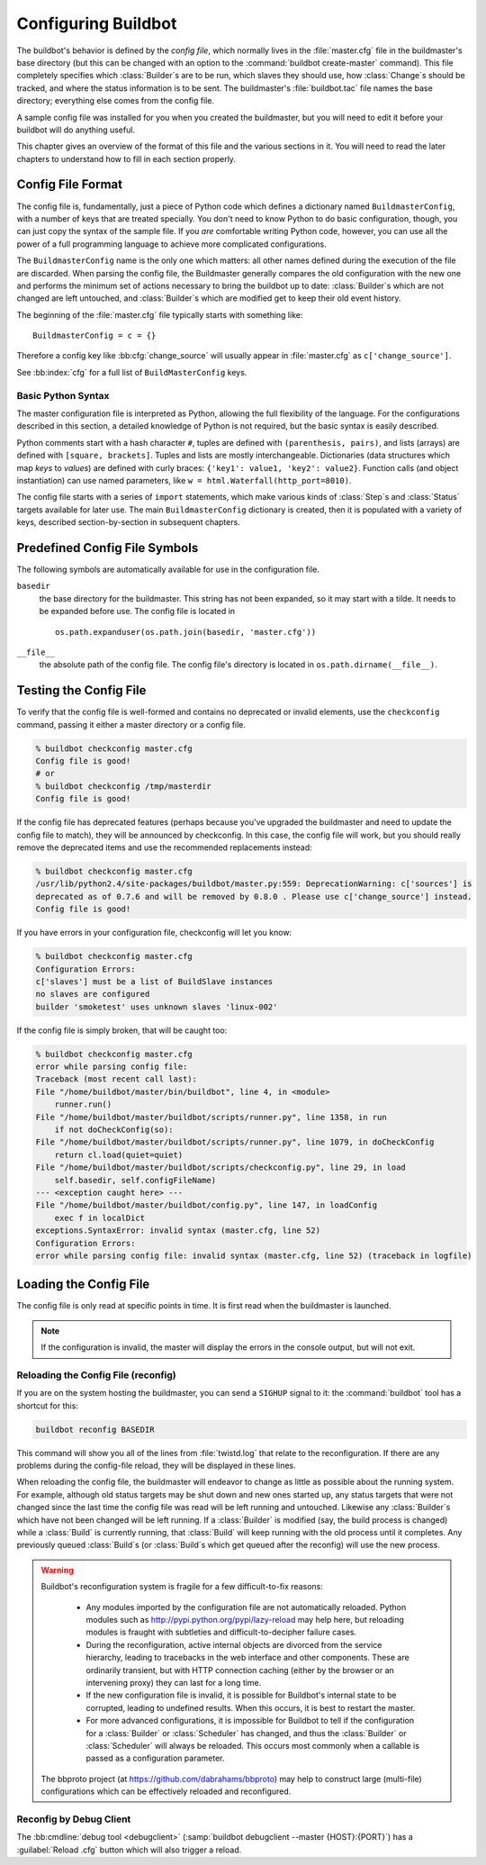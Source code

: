 Configuring Buildbot
====================

The buildbot's behavior is defined by the *config file*, which
normally lives in the :file:`master.cfg` file in the buildmaster's base
directory (but this can be changed with an option to the
:command:`buildbot create-master` command). This file completely specifies
which :class:`Builder`\s are to be run, which slaves they should use, how
:class:`Change`\s should be tracked, and where the status information is to be
sent. The buildmaster's :file:`buildbot.tac` file names the base
directory; everything else comes from the config file.

A sample config file was installed for you when you created the
buildmaster, but you will need to edit it before your buildbot will do
anything useful.

This chapter gives an overview of the format of this file and the
various sections in it. You will need to read the later chapters to
understand how to fill in each section properly.

.. _Config-File-Format:

Config File Format
------------------

The config file is, fundamentally, just a piece of Python code which
defines a dictionary named ``BuildmasterConfig``, with a number of
keys that are treated specially. You don't need to know Python to do
basic configuration, though, you can just copy the syntax of the
sample file. If you *are* comfortable writing Python code,
however, you can use all the power of a full programming language to
achieve more complicated configurations.

.. index: BuildMaster Config

The ``BuildmasterConfig`` name is the only one which matters: all
other names defined during the execution of the file are discarded.
When parsing the config file, the Buildmaster generally compares the
old configuration with the new one and performs the minimum set of
actions necessary to bring the buildbot up to date: :class:`Builder`\s which are
not changed are left untouched, and :class:`Builder`\s which are modified get to
keep their old event history.

The beginning of the :file:`master.cfg` file
typically starts with something like::

    BuildmasterConfig = c = {}

Therefore a config key like :bb:cfg:`change_source` will usually appear in
:file:`master.cfg` as ``c['change_source']``.

See :bb:index:`cfg` for a full list of ``BuildMasterConfig`` keys.

Basic Python Syntax
~~~~~~~~~~~~~~~~~~~

The master configuration file is interpreted as Python, allowing the full
flexibility of the language.  For the configurations described in this section,
a detailed knowledge of Python is not required, but the basic syntax is easily
described.

Python comments start with a hash character ``#``, tuples are defined with
``(parenthesis, pairs)``, and lists (arrays) are defined with ``[square,
brackets]``. Tuples and lists are mostly interchangeable. Dictionaries (data
structures which map *keys* to *values*) are defined with curly braces:
``{'key1': value1, 'key2': value2}``. Function calls (and object
instantiation) can use named parameters, like ``w =
html.Waterfall(http_port=8010)``.

The config file starts with a series of ``import`` statements, which make
various kinds of :class:`Step`\s and :class:`Status` targets available for
later use. The main ``BuildmasterConfig`` dictionary is created, then it is
populated with a variety of keys, described section-by-section in subsequent
chapters. 

.. _Predefined-Config-File-Symbols:

Predefined Config File Symbols
------------------------------

The following symbols are automatically available for use in the configuration
file.

``basedir``
    the base directory for the buildmaster. This string has not been
    expanded, so it may start with a tilde. It needs to be expanded before
    use. The config file is located in ::

        os.path.expanduser(os.path.join(basedir, 'master.cfg'))

``__file__``
   the absolute path of the config file. The config file's directory is located in
   ``os.path.dirname(__file__)``.

.. _Testing-the-Config-File:

Testing the Config File
-----------------------

To verify that the config file is well-formed and contains no deprecated or
invalid elements, use the ``checkconfig`` command, passing it either a master
directory or a config file.

.. code-block:: bash

   % buildbot checkconfig master.cfg
   Config file is good!
   # or
   % buildbot checkconfig /tmp/masterdir
   Config file is good!

If the config file has deprecated features (perhaps because you've
upgraded the buildmaster and need to update the config file to match),
they will be announced by checkconfig. In this case, the config file
will work, but you should really remove the deprecated items and use
the recommended replacements instead:

.. code-block:: none

   % buildbot checkconfig master.cfg
   /usr/lib/python2.4/site-packages/buildbot/master.py:559: DeprecationWarning: c['sources'] is
   deprecated as of 0.7.6 and will be removed by 0.8.0 . Please use c['change_source'] instead.
   Config file is good!

If you have errors in your configuration file, checkconfig will let you know:

.. code-block:: none

    % buildbot checkconfig master.cfg
    Configuration Errors:
    c['slaves'] must be a list of BuildSlave instances
    no slaves are configured
    builder 'smoketest' uses unknown slaves 'linux-002'

If the config file is simply broken, that will be caught too:

.. code-block:: none

    % buildbot checkconfig master.cfg
    error while parsing config file:
    Traceback (most recent call last):
    File "/home/buildbot/master/bin/buildbot", line 4, in <module>
        runner.run()
    File "/home/buildbot/master/buildbot/scripts/runner.py", line 1358, in run
        if not doCheckConfig(so):
    File "/home/buildbot/master/buildbot/scripts/runner.py", line 1079, in doCheckConfig
        return cl.load(quiet=quiet)
    File "/home/buildbot/master/buildbot/scripts/checkconfig.py", line 29, in load
        self.basedir, self.configFileName)
    --- <exception caught here> ---
    File "/home/buildbot/master/buildbot/config.py", line 147, in loadConfig
        exec f in localDict
    exceptions.SyntaxError: invalid syntax (master.cfg, line 52)
    Configuration Errors:
    error while parsing config file: invalid syntax (master.cfg, line 52) (traceback in logfile)

Loading the Config File
-----------------------

The config file is only read at specific points in time. It is first
read when the buildmaster is launched.

.. note:: If the configuration is invalid, the master will display the errors in
    the console output, but will not exit.

Reloading the Config File (reconfig)
~~~~~~~~~~~~~~~~~~~~~~~~~~~~~~~~~~~~

If you are on the system hosting the buildmaster, you can send a ``SIGHUP``
signal to it: the :command:`buildbot` tool has a shortcut for this:

.. code-block:: none

    buildbot reconfig BASEDIR

This command will show you all of the lines from :file:`twistd.log`
that relate to the reconfiguration. If there are any problems during
the config-file reload, they will be displayed in these lines.

When reloading the config file, the buildmaster will endeavor to
change as little as possible about the running system. For example,
although old status targets may be shut down and new ones started up,
any status targets that were not changed since the last time the
config file was read will be left running and untouched. Likewise any
:class:`Builder`\s which have not been changed will be left running. If a
:class:`Builder` is modified (say, the build process is changed) while a :class:`Build`
is currently running, that :class:`Build` will keep running with the old
process until it completes. Any previously queued :class:`Build`\s (or :class:`Build`\s
which get queued after the reconfig) will use the new process.

.. warning:: Buildbot's reconfiguration system is fragile for a few difficult-to-fix
   reasons:

    * Any modules imported by the configuration file are not automatically reloaded.
      Python modules such as http://pypi.python.org/pypi/lazy-reload may help
      here, but reloading modules is fraught with subtleties and difficult-to-decipher
      failure cases.

    * During the reconfiguration, active internal objects are divorced from the service
      hierarchy, leading to tracebacks in the web interface and other components. These
      are ordinarily transient, but with HTTP connection caching (either by the browser or
      an intervening proxy) they can last for a long time.

    * If the new configuration file is invalid, it is possible for Buildbot's
      internal state to be corrupted, leading to undefined results.  When this
      occurs, it is best to restart the master.

    * For more advanced configurations, it is impossible for Buildbot to tell if the
      configuration for a :class:`Builder` or :class:`Scheduler` has changed, and thus the :class:`Builder` or
      :class:`Scheduler` will always be reloaded.  This occurs most commonly when a callable
      is passed as a configuration parameter.

   The bbproto project (at https://github.com/dabrahams/bbproto) may help to
   construct large (multi-file) configurations which can be effectively reloaded
   and reconfigured.

Reconfig by Debug Client
~~~~~~~~~~~~~~~~~~~~~~~~

The :bb:cmdline:`debug tool <debugclient>` (:samp:`buildbot debugclient
--master {HOST}:{PORT}`) has a :guilabel:`Reload .cfg` button which will also
trigger a reload.
